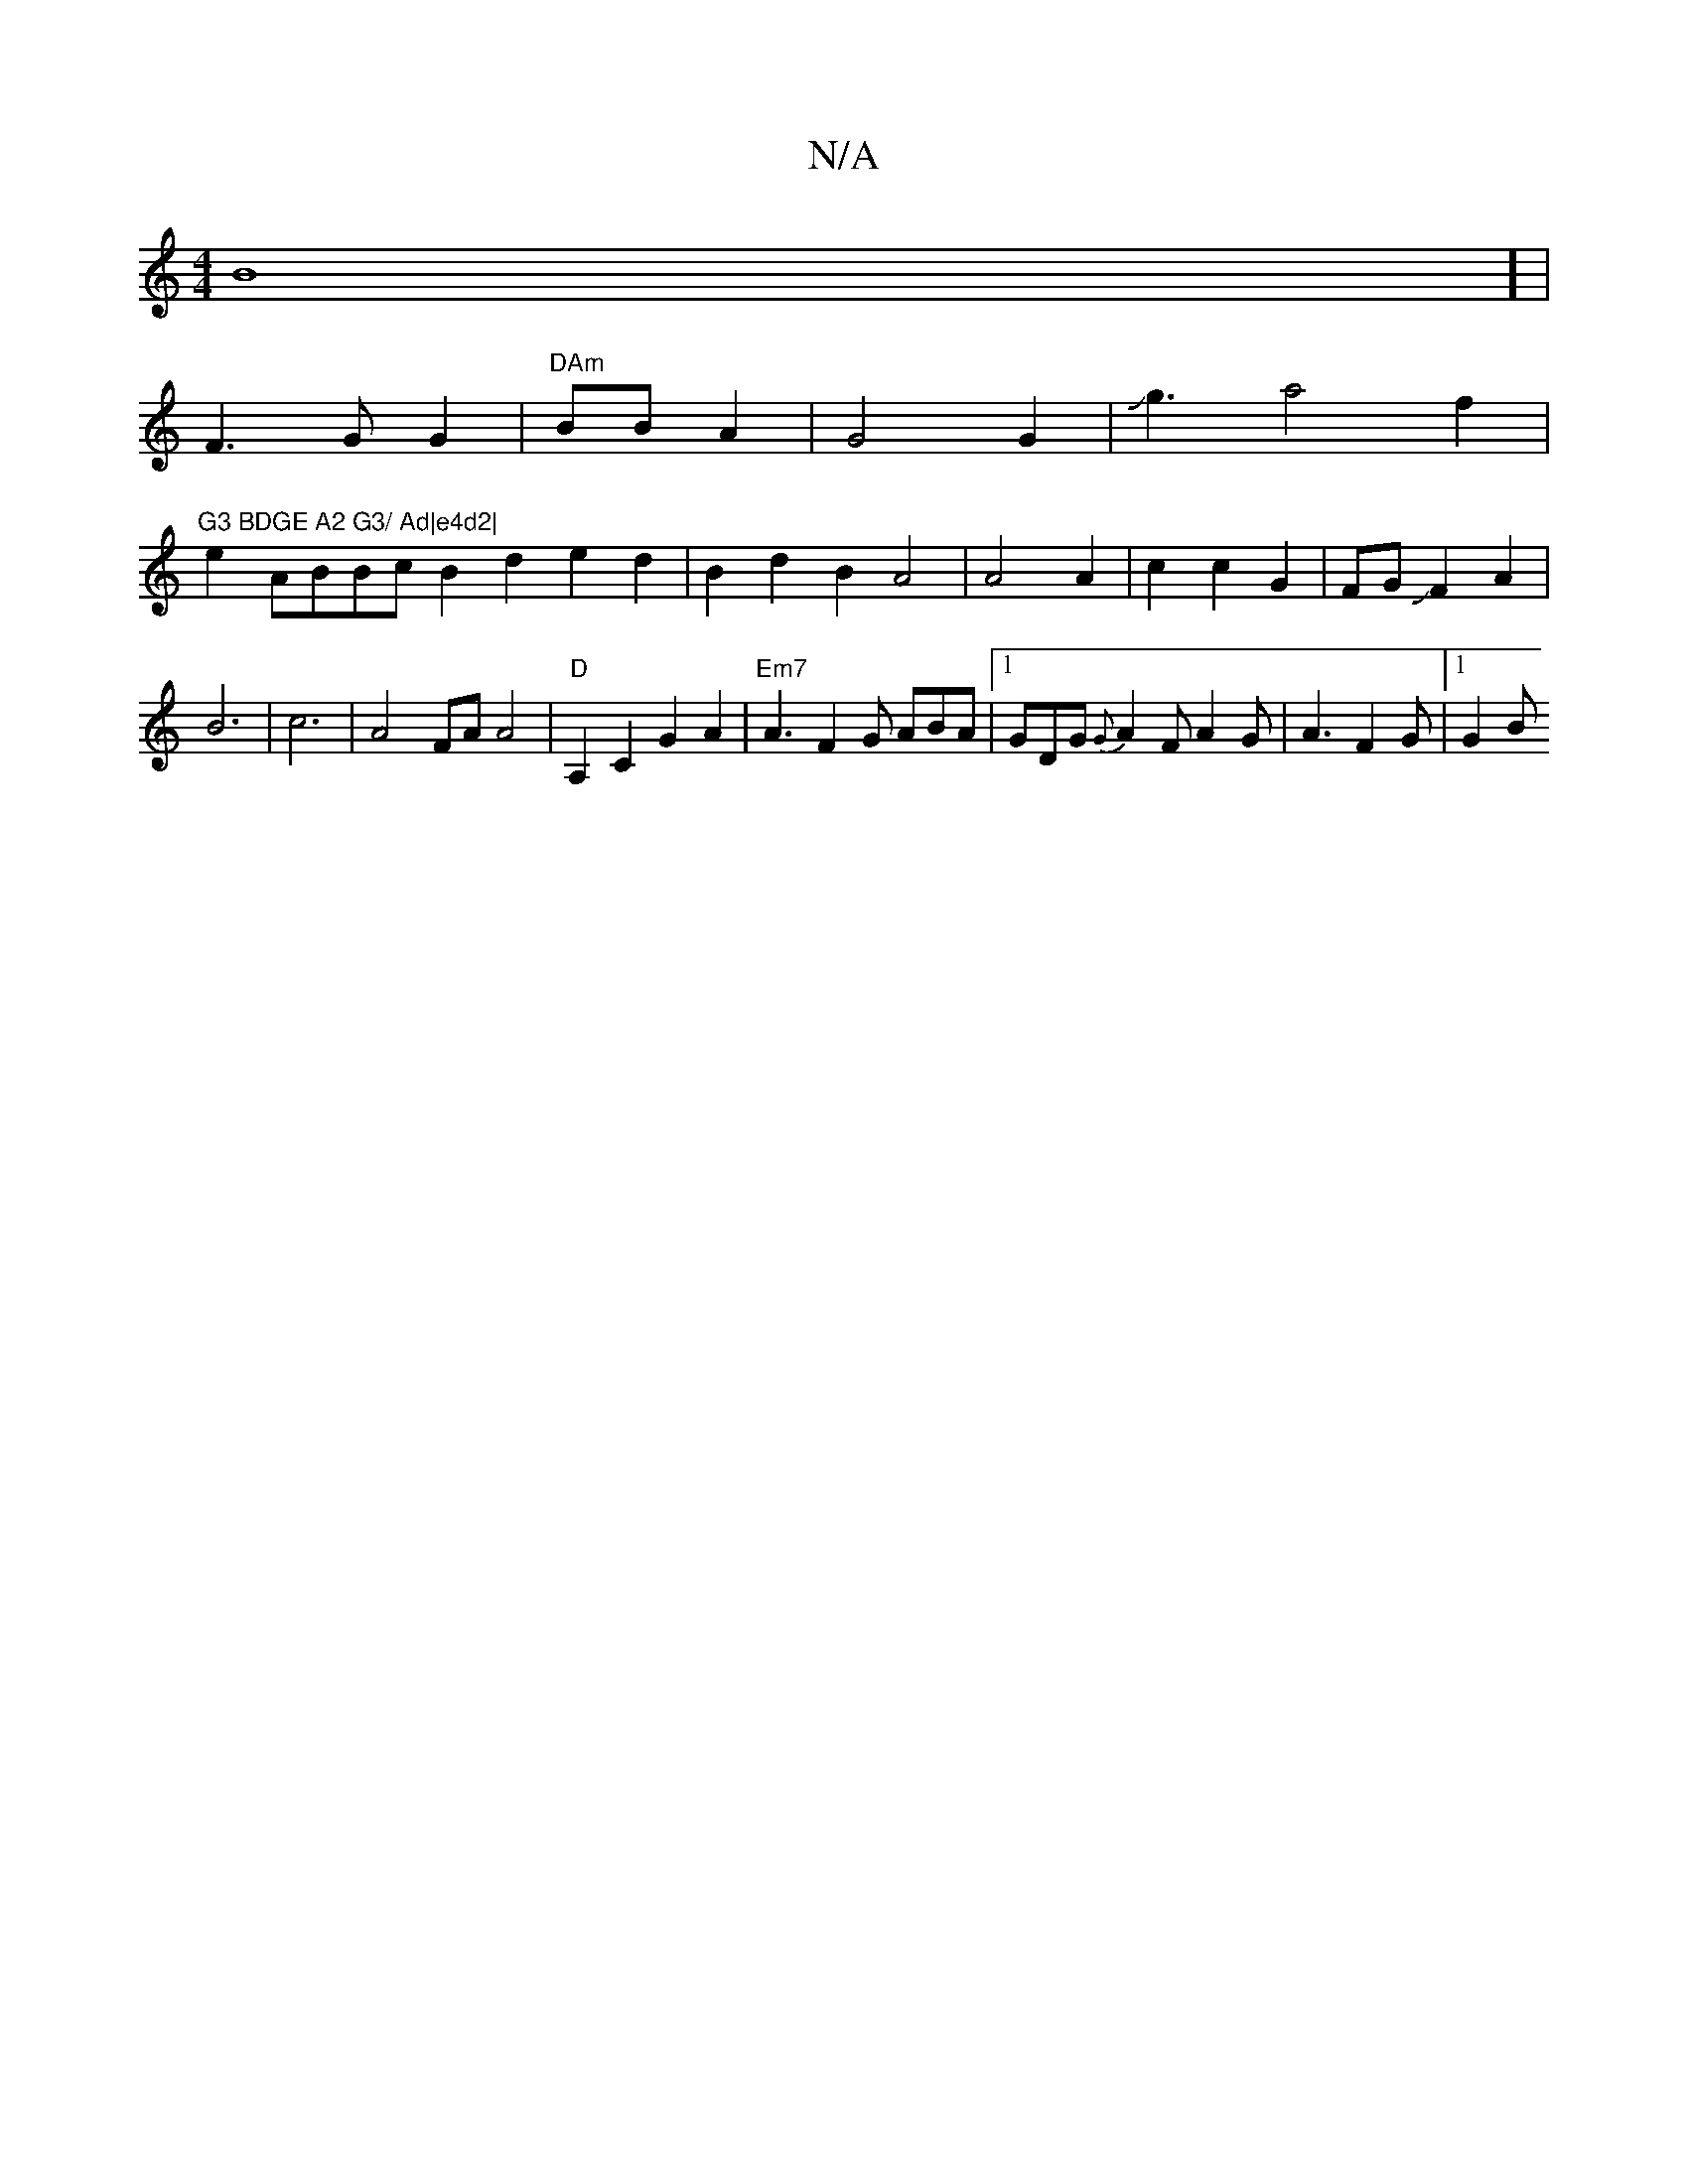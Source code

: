 X:1
T:N/A
M:4/4
R:N/A
K:Cmajor
2 B8] |
F3GG2-|"DAm" BBA2|G4 G2|Jg3 a4 f2|"G3 BDGE A2 G3/ Ad|e4d2|
e2 ABBc B2d2 e2d2|B2d2B2A4|A4A2| c2 c2 G2-|FGJF2 A2|
B6-|c6-|A4 FA A4|"D"A,2C2 G2A2 | "Em7" A3 F2G ABA|1 GDG {G}A2F A2G|A3 F2G|[1 G2B